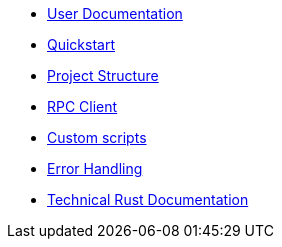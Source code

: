 * xref:index.adoc[User Documentation]
* xref:quickstart.adoc[Quickstart]
* xref:structure.adoc[Project Structure]
* xref:rpc.adoc[RPC Client]
* xref:scripts.adoc[Custom scripts]
* xref:error.adoc[Error Handling]
* link:https://deploy-preview-188{hyphen}{hyphen}openzeppelin-monitor.netlify.app/[Technical Rust Documentation]

